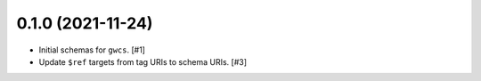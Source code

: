 0.1.0 (2021-11-24)
==================

- Initial schemas for ``gwcs``. [#1]

- Update ``$ref`` targets from tag URIs to schema URIs. [#3]
